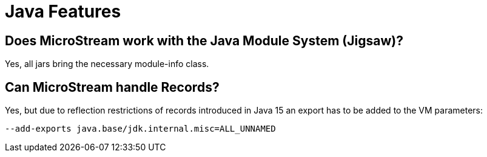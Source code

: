 = Java Features

== Does MicroStream work with the Java Module System (Jigsaw)?

Yes, all jars bring the necessary module-info class.

[#records]
== Can MicroStream handle Records?

Yes, but due to reflection restrictions of records introduced in Java 15 an export has to be added to the VM parameters:

[source, text]
----
--add-exports java.base/jdk.internal.misc=ALL_UNNAMED
----
